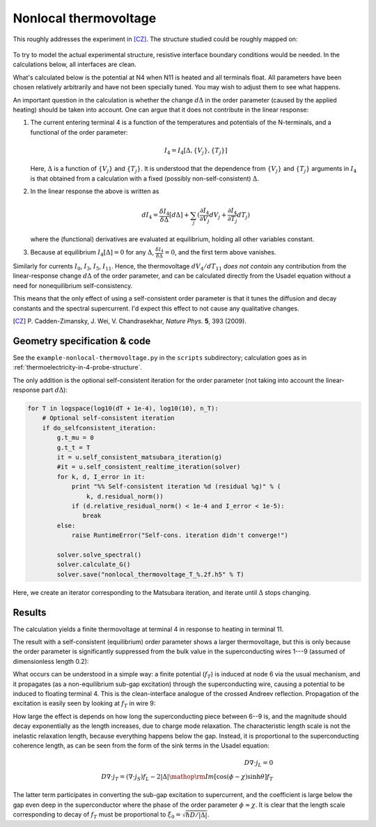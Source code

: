 .. index:: thermovoltage, superconducting wire

**********************
Nonlocal thermovoltage
**********************

This roughly addresses the experiment in [CZ]_.  The structure studied
could be roughly mapped on:

    .. aafig::
    
                           N0
                           |0
                           |
                        1  |  9    4
               XXXXXS1KKKKK6KKKKK9KKKKKN4
               X           |
               X           |6
               X           |  7
               X   Phi     7-----N11
               X           |
               X           |8
               X        2  |  10    5
               XXXXXS2KKKKK8KKKKK10KKKKN5
                           |
                           |
                          3|
                           N3
        
        
         "N: normal terminals"
         "S: superconducting terminals"
        
         --- "normal wire"
         KKK "superconducting wire"
         XXX "superconducting part omitted from the model"

To try to model the actual experimental structure, resistive interface
boundary conditions would be needed.  In the calculations below, all
interfaces are clean.

What's calculated below is the potential at N4 when N11 is heated and
all terminals float. All parameters have been chosen relatively
arbitrarily and have not been specially tuned. You may wish to adjust
them to see what happens.

An important question in the calculation is whether the change
:math:`d\Delta` in the order parameter (caused by the applied heating)
should be taken into account. One can argue that it does not
contribute in the linear response:

1. The current entering terminal 4 is a function of the temperatures
   and potentials of the N-terminals, and a functional of the order parameter:

   .. math::

      I_4 = I_4[\Delta, \{V_j\}, \{T_j\}]

   Here, :math:`\Delta` is a function of :math:`\{V_j\}` and
   :math:`\{T_j\}`.  It is understood that the dependence from
   :math:`\{V_j\}` and :math:`\{T_j\}` arguments in :math:`I_4` is
   that obtained from a calculation with a fixed (possibly
   non-self-consistent) :math:`\Delta`.

2. In the linear response the above is written as

   .. math::

      d I_4 = \frac{\delta I_4}{\delta\Delta}[d\Delta]
            + \sum_j ( \frac{\partial I_4}{\partial V_j} d V_j + \frac{\partial I_4}{\partial T_j} d T_j )

   where the (functional) derivatives are evaluated at equilibrium,
   holding all other variables constant.

3. Because at equilibrium :math:`I_4[\Delta] = 0` for any :math:`\Delta`,
   :math:`\frac{\delta I_4}{\delta\Delta}=0`, and the first term above
   vanishes.

Similarly for currents :math:`I_0`, :math:`I_3`, :math:`I_5`,
:math:`I_{11}`.  Hence, the thermovoltage :math:`d V_4/dT_{11}` *does
not contain* any contribution from the linear-response change
:math:`d\Delta` of the order parameter, and can be calculated directly
from the Usadel equation without a need for nonequilibrium
self-consistency.

This means that the only effect of using a self-consistent order
parameter is that it tunes the diffusion and decay constants and the
spectral supercurrent. I'd expect this effect to not cause any qualitative
changes.

.. seealso:: `example-nonlocal-thermovoltage.py <_static/scripts/example-nonlocal-thermovoltage.py>`__

.. [CZ] P. Cadden-Zimansky, J. Wei, V. Chandrasekhar, 
        *Nature Phys.* **5**, 393 (2009).

Geometry specification & code
=============================

See the ``example-nonlocal-thermovoltage.py`` in the ``scripts``
subdirectory; calculation goes as in
:ref:`thermoelectricity-in-4-probe-structure`.

.. index:: self-consistency

The only addition is the optional self-consistent iteration
for the order parameter (not taking into account the linear-response
part :math:`d\Delta`):

.. sourcecode:: python

        for T in logspace(log10(dT + 1e-4), log10(10), n_T):
            # Optional self-consistent iteration
            if do_selfconsistent_iteration:
                g.t_mu = 0
                g.t_t = T
                it = u.self_consistent_matsubara_iteration(g)
                #it = u.self_consistent_realtime_iteration(solver)
                for k, d, I_error in it:
                    print "%% Self-consistent iteration %d (residual %g)" % (
                        k, d.residual_norm())
                    if (d.relative_residual_norm() < 1e-4 and I_error < 1e-5):
                       break
                else:
                    raise RuntimeError("Self-cons. iteration didn't converge!")

                solver.solve_spectral()
                solver.calculate_G()
                solver.save("nonlocal_thermovoltage_T_%.2f.h5" % T)

Here, we create an iterator corresponding to the Matsubara iteration,
and iterate until :math:`\Delta` stops changing.


Results
=======

The calculation yields a finite thermovoltage at terminal 4 in response
to heating in terminal 11.

.. image:: nonlocal-thermovoltage.png

The result with a self-consistent (equilibrium) order parameter shows
a larger thermovoltage, but this is only because the order parameter
is significantly suppressed from the bulk value in the superconducting
wires 1---9 (assumed of dimensionless length 0.2):

.. image:: nonlocal-delta.png

What occurs can be understood in a simple way: a finite potential
(:math:`f_T`) is induced at node 6 via the usual mechanism, and it
propagates (as a non-equilibrium sub-gap excitation) through the
superconducting wire, causing a potential to be induced to floating
terminal 4. This is the clean-interface analogue of the crossed
Andreev reflection. Propagation of the excitation is easily seen by
looking at :math:`f_T` in wire 9:

.. image:: nonlocal-fT9.png

How large the effect is depends on how long the superconducting
piece between 6--9 is, and the magnitude should decay exponentially
as the length
increases, due to charge mode relaxation. The characteristic length
scale is not the inelastic relaxation length, because everything happens
below the gap. Instead, it is proportional to the superconducting
coherence length, as can be seen from the form of the sink terms
in the Usadel equation:

.. math::

   D\nabla\cdot j_L = 0 \\
   D\nabla\cdot j_T = (\nabla\cdot j_S) f_L
                    - 2|\Delta|\mathop{\rm Im}[\cos(\phi-\chi)\sinh\theta] f_T

The latter term participates in converting the sub-gap excitation
to supercurrent, and the coefficient is large below the gap even deep in
the superconductor where the phase of the order parameter
:math:`\phi\approx\chi`. It is clear that the length scale corresponding
to decay of :math:`f_T` must be proportional to
:math:`\xi_0=\sqrt{\hbar D/|\Delta|}`.
